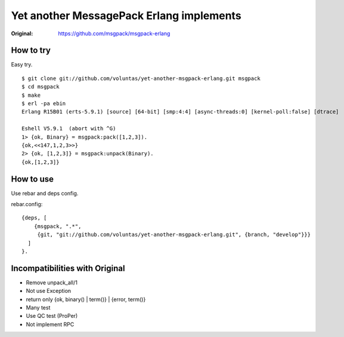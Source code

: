 #########################################
Yet another MessagePack Erlang implements
#########################################

.. image:: https://secure.travis-ci.org/voluntas/yet-another-msgpack-erlang.png?branch=develop

:Original: https://github.com/msgpack/msgpack-erlang

How to try
==========

Easy try.

::

    $ git clone git://github.com/voluntas/yet-another-msgpack-erlang.git msgpack
    $ cd msgpack
    $ make
    $ erl -pa ebin
    Erlang R15B01 (erts-5.9.1) [source] [64-bit] [smp:4:4] [async-threads:0] [kernel-poll:false] [dtrace]

    Eshell V5.9.1  (abort with ^G)
    1> {ok, Binary} = msgpack:pack([1,2,3]).
    {ok,<<147,1,2,3>>}
    2> {ok, [1,2,3]} = msgpack:unpack(Binary).
    {ok,[1,2,3]}


How to use
==========

Use rebar and deps config.

rebar.config::

    {deps, [
        {msgpack, ".*",
         {git, "git://github.com/voluntas/yet-another-msgpack-erlang.git", {branch, "develop"}}}
      ]
    }.
    

Incompatibilities with Original
===============================

- Remove unpack_all/1
- Not use Exception
- return only {ok, binary() | term()} | {error, term()}
- Many test
- Use QC test (ProPer)
- Not implement RPC
